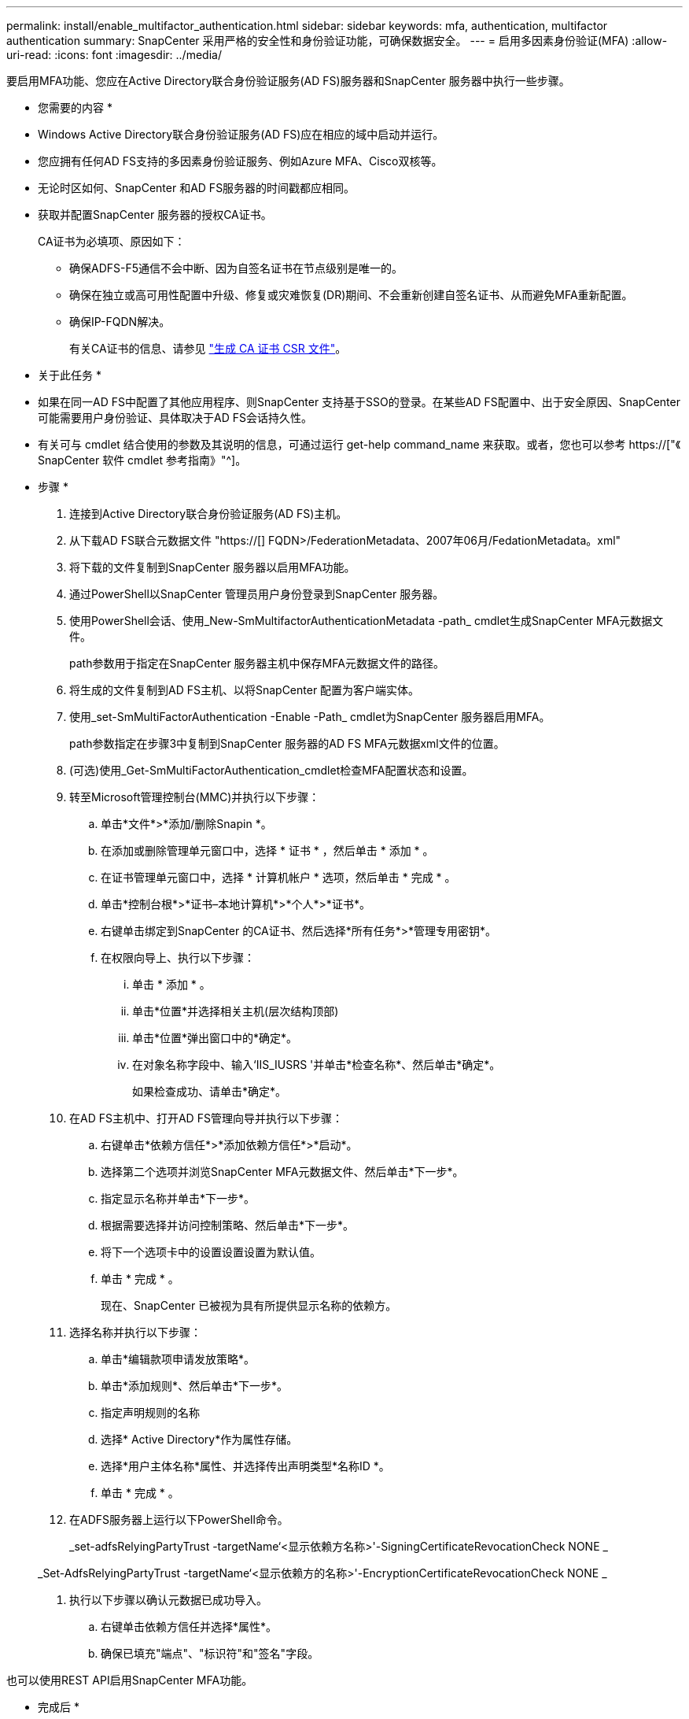---
permalink: install/enable_multifactor_authentication.html 
sidebar: sidebar 
keywords: mfa, authentication, multifactor authentication 
summary: SnapCenter 采用严格的安全性和身份验证功能，可确保数据安全。 
---
= 启用多因素身份验证(MFA)
:allow-uri-read: 
:icons: font
:imagesdir: ../media/


[role="lead"]
要启用MFA功能、您应在Active Directory联合身份验证服务(AD FS)服务器和SnapCenter 服务器中执行一些步骤。

* 您需要的内容 *

* Windows Active Directory联合身份验证服务(AD FS)应在相应的域中启动并运行。
* 您应拥有任何AD FS支持的多因素身份验证服务、例如Azure MFA、Cisco双核等。
* 无论时区如何、SnapCenter 和AD FS服务器的时间戳都应相同。
* 获取并配置SnapCenter 服务器的授权CA证书。
+
CA证书为必填项、原因如下：

+
** 确保ADFS-F5通信不会中断、因为自签名证书在节点级别是唯一的。
** 确保在独立或高可用性配置中升级、修复或灾难恢复(DR)期间、不会重新创建自签名证书、从而避免MFA重新配置。
** 确保IP-FQDN解决。
+
有关CA证书的信息、请参见 link:../install/reference_generate_CA_certificate_CSR_file.html["生成 CA 证书 CSR 文件"^]。





* 关于此任务 *

* 如果在同一AD FS中配置了其他应用程序、则SnapCenter 支持基于SSO的登录。在某些AD FS配置中、出于安全原因、SnapCenter 可能需要用户身份验证、具体取决于AD FS会话持久性。
* 有关可与 cmdlet 结合使用的参数及其说明的信息，可通过运行 get-help command_name 来获取。或者，您也可以参考 https://["《 SnapCenter 软件 cmdlet 参考指南》"^]。


* 步骤 *

. 连接到Active Directory联合身份验证服务(AD FS)主机。
. 从下载AD FS联合元数据文件 "https://[] FQDN>/FederationMetadata、2007年06月/FedationMetadata。xml"
. 将下载的文件复制到SnapCenter 服务器以启用MFA功能。
. 通过PowerShell以SnapCenter 管理员用户身份登录到SnapCenter 服务器。
. 使用PowerShell会话、使用_New-SmMultifactorAuthenticationMetadata -path_ cmdlet生成SnapCenter MFA元数据文件。
+
path参数用于指定在SnapCenter 服务器主机中保存MFA元数据文件的路径。

. 将生成的文件复制到AD FS主机、以将SnapCenter 配置为客户端实体。
. 使用_set-SmMultiFactorAuthentication -Enable -Path_ cmdlet为SnapCenter 服务器启用MFA。
+
path参数指定在步骤3中复制到SnapCenter 服务器的AD FS MFA元数据xml文件的位置。

. (可选)使用_Get-SmMultiFactorAuthentication_cmdlet检查MFA配置状态和设置。
. 转至Microsoft管理控制台(MMC)并执行以下步骤：
+
.. 单击*文件*>*添加/删除Snapin *。
.. 在添加或删除管理单元窗口中，选择 * 证书 * ，然后单击 * 添加 * 。
.. 在证书管理单元窗口中，选择 * 计算机帐户 * 选项，然后单击 * 完成 * 。
.. 单击*控制台根*>*证书–本地计算机*>*个人*>*证书*。
.. 右键单击绑定到SnapCenter 的CA证书、然后选择*所有任务*>*管理专用密钥*。
.. 在权限向导上、执行以下步骤：
+
... 单击 * 添加 * 。
... 单击*位置*并选择相关主机(层次结构顶部)
... 单击*位置*弹出窗口中的*确定*。
... 在对象名称字段中、输入‘IIS_IUSRS '并单击*检查名称*、然后单击*确定*。
+
如果检查成功、请单击*确定*。





. 在AD FS主机中、打开AD FS管理向导并执行以下步骤：
+
.. 右键单击*依赖方信任*>*添加依赖方信任*>*启动*。
.. 选择第二个选项并浏览SnapCenter MFA元数据文件、然后单击*下一步*。
.. 指定显示名称并单击*下一步*。
.. 根据需要选择并访问控制策略、然后单击*下一步*。
.. 将下一个选项卡中的设置设置设置为默认值。
.. 单击 * 完成 * 。
+
现在、SnapCenter 已被视为具有所提供显示名称的依赖方。



. 选择名称并执行以下步骤：
+
.. 单击*编辑款项申请发放策略*。
.. 单击*添加规则*、然后单击*下一步*。
.. 指定声明规则的名称
.. 选择* Active Directory*作为属性存储。
.. 选择*用户主体名称*属性、并选择传出声明类型*名称ID *。
.. 单击 * 完成 * 。


. 在ADFS服务器上运行以下PowerShell命令。
+
_set-adfsRelyingPartyTrust -targetName‘<显示依赖方名称>'-SigningCertificateRevocationCheck NONE _

+
_Set-AdfsRelyingPartyTrust -targetName‘<显示依赖方的名称>'-EncryptionCertificateRevocationCheck NONE _

. 执行以下步骤以确认元数据已成功导入。
+
.. 右键单击依赖方信任并选择*属性*。
.. 确保已填充"端点"、"标识符"和"签名"字段。




也可以使用REST API启用SnapCenter MFA功能。

* 完成后 *

在SnapCenter 中启用、更新或禁用MFA设置后、请关闭所有浏览器选项卡并重新打开浏览器以重新登录。此操作将清除现有或活动的会话Cookie。

有关故障排除信息、请参见 https://["在多个选项卡中登录SnapCenter 会显示MFA错误"^]。



== 更新AD FS MFA元数据

只要对AD FS服务器进行了任何修改、例如升级、CA证书续订、灾难恢复等、您就应在SnapCenter 中更新AD FS MFA元数据。

* 步骤 *

. 从下载AD FS联合元数据文件 "https://[] FQDN>/FederationMetadata、2007年06月/FedationMetadata。xml"
. 将下载的文件复制到SnapCenter 服务器以更新MFA配置。
. 运行以下cmdlet以更新SnapCenter 中的AD FS元数据：
+
_Set-SmMultiFactorAuthentication -Path < ADFS MFA元数据xml文件的位置>_



* 完成后 *

在SnapCenter 中启用、更新或禁用MFA设置后、请关闭所有浏览器选项卡并重新打开浏览器以重新登录。此操作将清除现有或活动的会话Cookie。



== 更新SnapCenter MFA元数据

只要在ADFS服务器中进行任何修改、例如修复、CA证书续订、DR等、您就应更新AD FS中的SnapCenter MFA元数据。

* 步骤 *

. 在AD FS主机中、打开AD FS管理向导并执行以下步骤：
+
.. 单击*依赖方信任*。
.. 右键单击为SnapCenter 创建的依赖方信任、然后单击*删除*。
+
此时将显示依赖方信任的用户定义名称。

.. 启用多因素身份验证(MFA)。
+
请参见 link:../install/enable_multifactor_authentication.html["启用多因素身份验证"]





* 完成后 *

在SnapCenter 中启用、更新或禁用MFA设置后、请关闭所有浏览器选项卡并重新打开浏览器以重新登录。此操作将清除现有或活动的会话Cookie。



== 禁用多因素身份验证(MFA)

使用_set-SmMultiFactorAuthentication -Disable_ cmdlet禁用MFA并清理启用MFA时创建的配置文件。

* 完成后 *

在SnapCenter 中启用、更新或禁用MFA设置后、请关闭所有浏览器选项卡并重新打开浏览器以重新登录。此操作将清除现有或活动的会话Cookie。
